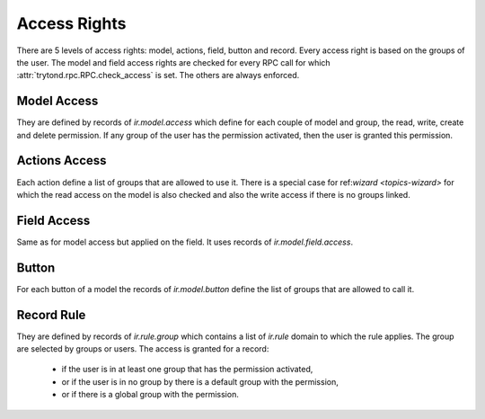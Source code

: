 .. _topics-access_rights:

=============
Access Rights
=============

There are 5 levels of access rights: model, actions, field, button and record.
Every access right is based on the groups of the user.
The model and field access rights are checked for every RPC call for which
:attr:`trytond.rpc.RPC.check_access` is set. The others are always enforced.

Model Access
============

They are defined by records of `ir.model.access` which define for each couple
of model and group, the read, write, create and delete permission. If any group
of the user has the permission activated, then the user is granted this
permission.

Actions Access
==============

Each action define a list of groups that are allowed to use it.
There is a special case for ref:`wizard <topics-wizard>` for which the read
access on the model is also checked and also the write access if there is no
groups linked.

Field Access
============

Same as for model access but applied on the field. It uses records of
`ir.model.field.access`.

Button
======

For each button of a model the records of `ir.model.button` define the list of
groups that are allowed to call it.

Record Rule
===========

They are defined by records of `ir.rule.group` which contains a list of
`ir.rule` domain to which the rule applies. The group are selected by groups or
users. The access is granted for a record:

    - if the user is in at least one group that has the permission activated,

    - or if the user is in no group by there is a default group with the
      permission,

    - or if there is a global group with the permission.
